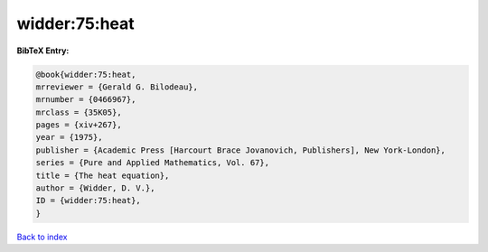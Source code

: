 widder:75:heat
==============

.. :cite:t:`widder:75:heat`

.. bibliography:: ../../All.bib

**BibTeX Entry:**

.. code-block:: bibtex

   @book{widder:75:heat,
   mrreviewer = {Gerald G. Bilodeau},
   mrnumber = {0466967},
   mrclass = {35K05},
   pages = {xiv+267},
   year = {1975},
   publisher = {Academic Press [Harcourt Brace Jovanovich, Publishers], New York-London},
   series = {Pure and Applied Mathematics, Vol. 67},
   title = {The heat equation},
   author = {Widder, D. V.},
   ID = {widder:75:heat},
   }

`Back to index <../index>`_

